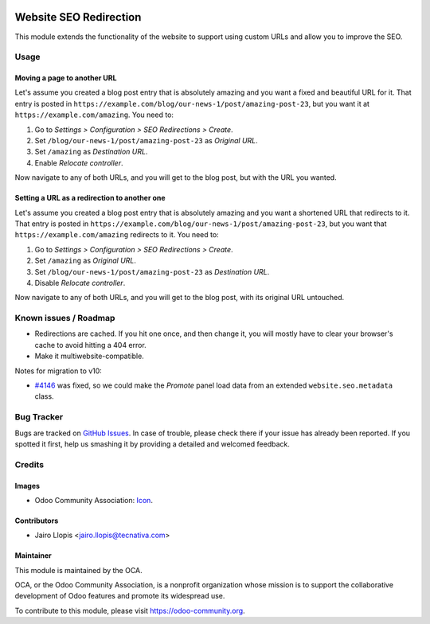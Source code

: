 .. image:: https://img.shields.io/badge/licence-LGPL--3-blue.svg
   :target: http://www.gnu.org/licenses/lgpl-3.0-standalone.html
   :alt: License: LGPL-3

=======================
Website SEO Redirection
=======================

This module extends the functionality of the website to support using custom
URLs and allow you to improve the SEO.

Usage
=====

Moving a page to another URL
----------------------------

Let's assume you created a blog post entry that is absolutely amazing and you
want a fixed and beautiful URL for it. That entry is posted in
``https://example.com/blog/our-news-1/post/amazing-post-23``, but you want it
at ``https://example.com/amazing``. You need to:

#. Go to *Settings > Configuration > SEO Redirections > Create*.
#. Set ``/blog/our-news-1/post/amazing-post-23`` as *Original URL*.
#. Set ``/amazing`` as *Destination URL*.
#. Enable *Relocate controller*.

Now navigate to any of both URLs, and you will get to the blog post, but with
the URL you wanted.

Setting a URL as a redirection to another one
---------------------------------------------

Let's assume you created a blog post entry that is absolutely amazing and you
want a shortened URL that redirects to it. That entry is posted in
``https://example.com/blog/our-news-1/post/amazing-post-23``, but you want that
``https://example.com/amazing`` redirects to it. You need to:

#. Go to *Settings > Configuration > SEO Redirections > Create*.
#. Set ``/amazing`` as *Original URL*.
#. Set ``/blog/our-news-1/post/amazing-post-23`` as *Destination URL*.
#. Disable *Relocate controller*.

Now navigate to any of both URLs, and you will get to the blog post, with its
original URL untouched.


.. image:: https://odoo-community.org/website/image/ir.attachment/5784_f2813bd/datas
   :alt: Try me on Runbot
   :target: https://runbot.odoo-community.org/runbot/186/8.0

Known issues / Roadmap
======================

* Redirections are cached. If you hit one once, and then change it, you will
  mostly have to clear your browser's cache to avoid hitting a 404 error.
* Make it multiwebsite-compatible.

Notes for migration to v10:

* `#4146 <https://github.com/odoo/odoo/issues/4146>`_ was fixed, so we could
  make the *Promote* panel load data from an extended ``website.seo.metadata``
  class.

Bug Tracker
===========

Bugs are tracked on `GitHub Issues
<https://github.com/OCA/website/issues>`_. In case of trouble, please
check there if your issue has already been reported. If you spotted it first,
help us smashing it by providing a detailed and welcomed feedback.

Credits
=======

Images
------

* Odoo Community Association: `Icon <https://github.com/OCA/maintainer-tools/blob/master/template/module/static/description/icon.svg>`_.

Contributors
------------

* Jairo Llopis <jairo.llopis@tecnativa.com>

Maintainer
----------

.. image:: https://odoo-community.org/logo.png
   :alt: Odoo Community Association
   :target: https://odoo-community.org

This module is maintained by the OCA.

OCA, or the Odoo Community Association, is a nonprofit organization whose
mission is to support the collaborative development of Odoo features and
promote its widespread use.

To contribute to this module, please visit https://odoo-community.org.


